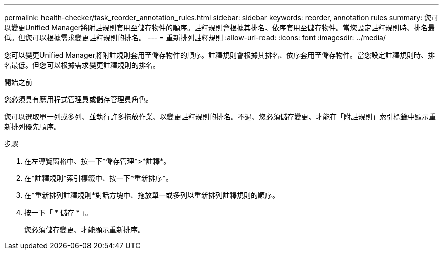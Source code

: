 ---
permalink: health-checker/task_reorder_annotation_rules.html 
sidebar: sidebar 
keywords: reorder, annotation rules 
summary: 您可以變更Unified Manager將附註規則套用至儲存物件的順序。註釋規則會根據其排名、依序套用至儲存物件。當您設定註釋規則時、排名最低。但您可以根據需求變更註釋規則的排名。 
---
= 重新排列註釋規則
:allow-uri-read: 
:icons: font
:imagesdir: ../media/


[role="lead"]
您可以變更Unified Manager將附註規則套用至儲存物件的順序。註釋規則會根據其排名、依序套用至儲存物件。當您設定註釋規則時、排名最低。但您可以根據需求變更註釋規則的排名。

.開始之前
您必須具有應用程式管理員或儲存管理員角色。

您可以選取單一列或多列、並執行許多拖放作業、以變更註釋規則的排名。不過、您必須儲存變更、才能在「附註規則」索引標籤中顯示重新排列優先順序。

.步驟
. 在左導覽窗格中、按一下*儲存管理*>*註釋*。
. 在*註釋規則*索引標籤中、按一下*重新排序*。
. 在*重新排列註釋規則*對話方塊中、拖放單一或多列以重新排列註釋規則的順序。
. 按一下「 * 儲存 * 」。
+
您必須儲存變更、才能顯示重新排序。


